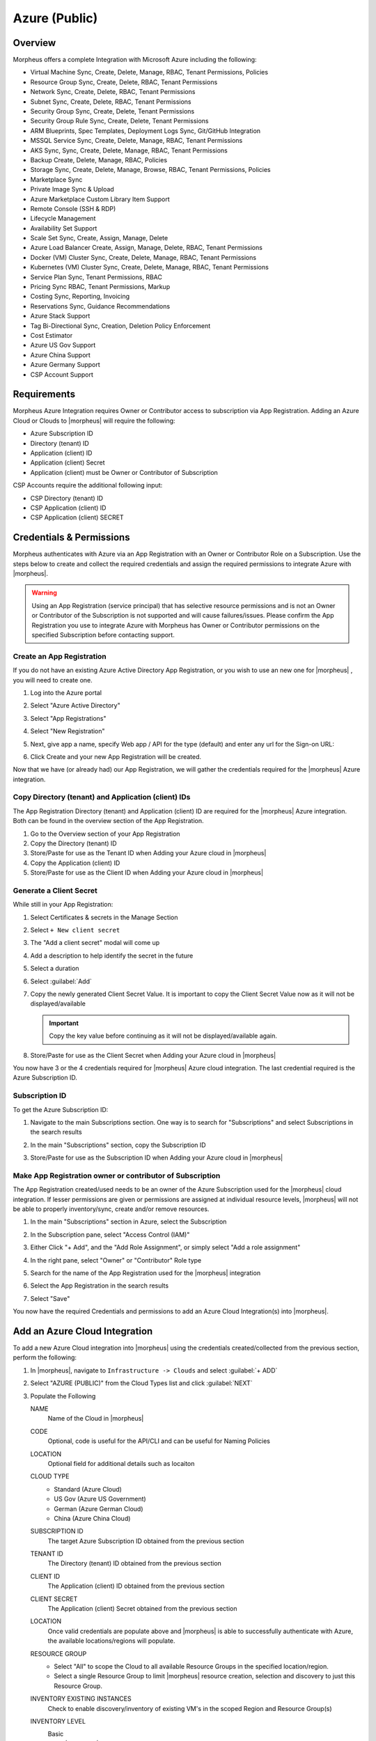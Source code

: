 Azure (Public)
--------------

Overview
^^^^^^^^

Morpheus offers a complete Integration with Microsoft Azure including the following:

* Virtual Machine Sync, Create, Delete, Manage, RBAC, Tenant Permissions, Policies 
* Resource Group Sync, Create, Delete, RBAC, Tenant Permissions
* Network Sync, Create, Delete, RBAC, Tenant Permissions
* Subnet Sync, Create, Delete, RBAC, Tenant Permissions
* Security Group Sync, Create, Delete, Tenant Permissions  
* Security Group Rule Sync, Create, Delete, Tenant Permissions
* ARM Blueprints, Spec Templates, Deployment Logs Sync, Git/GitHub Integration  
* MSSQL Service Sync, Create, Delete, Manage, RBAC, Tenant Permissions
* AKS Sync, Sync, Create, Delete, Manage, RBAC, Tenant Permissions
* Backup Create, Delete, Manage, RBAC, Policies 
* Storage Sync, Create, Delete, Manage, Browse, RBAC, Tenant Permissions, Policies 
* Marketplace Sync
* Private Image Sync & Upload 
* Azure Marketplace Custom Library Item Support
* Remote Console (SSH & RDP)
* Lifecycle Management
* Availability Set Support
* Scale Set Sync, Create, Assign, Manage, Delete
* Azure Load Balancer Create, Assign, Manage, Delete, RBAC, Tenant Permissions 
* Docker (VM) Cluster Sync, Create, Delete, Manage, RBAC, Tenant Permissions
* Kubernetes (VM) Cluster Sync, Create, Delete, Manage, RBAC, Tenant Permissions
* Service Plan Sync, Tenant Permissions, RBAC
* Pricing Sync RBAC, Tenant Permissions, Markup
* Costing Sync, Reporting, Invoicing
* Reservations Sync, Guidance Recommendations
* Azure Stack Support
* Tag Bi-Directional Sync, Creation, Deletion Policy Enforcement 
* Cost Estimator
* Azure US Gov Support
* Azure China Support
* Azure Germany Support 
* CSP Account Support 

Requirements
^^^^^^^^^^^^

Morpheus Azure Integration requires Owner or Contributor access to subscription via App Registration. Adding an Azure Cloud or Clouds to |morpheus| will require the following: 

* Azure Subscription ID
* Directory (tenant) ID 
* Application (client) ID 
* Application (client) Secret 
* Application (client) must be Owner or Contributor of Subscription

CSP Accounts require the additional following input:

* CSP Directory (tenant) ID
* CSP Application (client) ID
* CSP Application (client) SECRET

Credentials & Permissions 
^^^^^^^^^^^^^^^^^^^^^^^^^

Morpheus authenticates with Azure via an App Registration with an Owner or Contributor Role on a Subscription. Use the steps below to create and collect the required credentials and assign the required permissions to integrate Azure with |morpheus|.

.. warning:: Using an App Registration (service principal) that has selective resource permissions and is not an Owner or Contributor of the Subscription is not supported and will cause failures/issues. Please confirm the App Registration you use to integrate Azure with Morpheus has Owner or Contributor permissions on the specified Subscription before contacting support. 

Create an App Registration
``````````````````````````

If you do not have an existing Azure Active Directory App Registration, or you wish to use an new one for |morpheus| , you will need to create one.

#. Log into the Azure portal
#. Select "Azure Active Directory"
#. Select "App Registrations"
#. Select "New Registration"

   .. image:: /images/clouds/azure/Default_Directory_App_registrations_Microsoft_Azure.png


#. Next, give app a name, specify Web app / API for the type (default) and enter any url for the Sign-on URL:
#. Click Create and your new App Registration will be created.

   .. image:: /images/clouds/azure/Register_an_application_Microsoft_Azure.png
   
Now that we have (or already had) our App Registration, we will gather the credentials required for the |morpheus| Azure integration.

Copy Directory (tenant) and Application (client) IDs
````````````````````````````````````````````````````

The App Registration Directory (tenant) and Application (client) ID are required for the |morpheus| Azure integration. Both can be found in the overview section of the App Registration.

#. Go to the Overview section of your App Registration
#. Copy the Directory (tenant) ID
#. Store/Paste for use as the Tenant ID when Adding your Azure cloud in |morpheus|
#. Copy the Application (client) ID
#. Store/Paste for use as the Client ID when Adding your Azure cloud in |morpheus|

.. image:: /images/clouds/azure/morpheusAppReg_Microsoft_Azure.png

Generate a Client Secret
````````````````````````
While still in your App Registration:

#. Select Certificates & secrets in the Manage Section
#. Select ``+ New client secret``

   .. image:: /images/clouds/azure/morpheusAppReg_Certificates_secrets_Microsoft_Azure (1).png
   
#. The "Add a client secret" modal will come up 
#. Add a description to help identify the secret in the future
#. Select a duration
#. Select :guilabel:`Add`

   .. image:: /images/clouds/azure/morpheusAppReg_Certificates_secrets_Add.png

#. Copy the newly generated Client Secret Value. It is important to copy the Client Secret Value now as it will not be displayed/available
   
   .. IMPORTANT:: Copy the key value before continuing as it will not be displayed/available again.
      
   .. image:: /images/clouds/azure/morpheusAppReg_Certificates_secrets_Copy.png
      
#. Store/Paste for use as the Client Secret when Adding your Azure cloud in |morpheus|

You now have 3 or the 4 credentials required for |morpheus| Azure cloud integration. The last credential required is the Azure Subscription ID.

Subscription ID
```````````````

To get the Azure Subscription ID:

#. Navigate to the main Subscriptions section. One way is to search for "Subscriptions" and select Subscriptions in the search results 

   .. image:: /images/clouds/azure/azure subscriptions search.png

#. In the main "Subscriptions" section, copy the Subscription ID 

   .. image:: /images/clouds/azure/Subscriptions_Microsoft_Azure.png

#. Store/Paste for use as the Subscription ID when Adding your Azure cloud in |morpheus|

Make App Registration owner or contributor of Subscription
``````````````````````````````````````````````````````````

The App Registration created/used needs to be an owner of the Azure Subscription used for the |morpheus| cloud integration. If lesser permissions are given or permissions are assigned at individual resource levels, |morpheus| will not be able to properly inventory/sync, create and/or remove resources. 

#. In the main "Subscriptions" section in Azure, select the Subscription 
#. In the Subscription pane, select "Access Control (IAM)"
#. Either Click "+ Add", and the "Add Role Assignment", or simply select "Add a role assignment" 

   .. image:: /images/clouds/azure/Azure_subscription_1_Access_control_IAM_Microsoft_Azure.png
   
#. In the right pane, select "Owner" or "Contributor" Role type
#. Search for the name of the App Registration used for the |morpheus| integration
#. Select the App Registration in the search results 
#. Select "Save"

   .. image:: /images/clouds/azure/Add_role_assignment_save.png

You now have the required Credentials and permissions to add an Azure Cloud Integration(s) into |morpheus|.

Add an Azure Cloud Integration
^^^^^^^^^^^^^^^^^^^^^^^^^^^^^^

To add a new Azure Cloud integration into |morpheus| using the credentials created/collected from the previous section, perform the following:

#. In |morpheus|, navigate to ``Infrastructure -> Clouds`` and select :guilabel:`+ ADD`

   .. image:: /images/clouds/azure/Clouds_Morpheus_Add.png
   
#. Select "AZURE (PUBLIC)" from the Cloud Types list and click :guilabel:`NEXT`

   .. image:: /images/clouds/azure/Clouds_Morpheus.png
   
#. Populate the Following 

   NAME
     Name of the Cloud in |morpheus|
   CODE
     Optional, code is useful for the API/CLI and can be useful for Naming Policies 
   LOCATION
     Optional field for additional details such as locaiton 
   CLOUD TYPE
     - Standard (Azure Cloud)
     - US Gov (Azure US Government)
     - German (Azure German Cloud)
     - China (Azure China Cloud)
   SUBSCRIPTION ID
     The target Azure Subscription ID obtained from the previous section 
   TENANT ID
     The Directory (tenant) ID obtained from the previous section 
   CLIENT ID
     The Application (client) ID obtained from the previous section 
   CLIENT SECRET
     The Application (client) Secret obtained from the previous section 
   LOCATION
     Once valid credentials are populate above and |morpheus| is able to successfully authenticate with Azure, the available locations/regions will populate. 
   RESOURCE GROUP
     - Select "All" to scope the Cloud to all available Resource Groups in the specified location/region.
     - Select a single Resource Group to limit |morpheus| resource creation, selection and discovery to just this Resource Group.
   INVENTORY EXISTING INSTANCES
     Check to enable discovery/inventory of existing VM's in the scoped Region and Resource Group(s)
   INVENTORY LEVEL
     Basic
      |morpheus| will sync information on all resources in the selected Resource Group(s), including Name, IP Addresses, Platform Type, Power Status, and overall resources sizing for Storage, CPU and RAM, every 5 minutes. Inventoried VM's will appear as Unmanaged VM's.
     Full (API Heavy)
      In addition to the information synced from Basic Inventory level, |morpheus| will gather Resource Utilization metrics for Memory, Storage and CPU utilization per VM when available.
     Off
      Existing VM's will not be inventoried
   ACCOUNT TYPE
     Standard, EA or CSP
     
     .. note:: For CSP Accounts, also enter CSP TENANT ID, CSP CLIENT ID and CSP CLIENT SECRET in the Advanced Options section.
     
     .. image:: /images/clouds/azure/addAzureCloudMorphuesS1.png
     
#. Once done configuring the Cloud, select :guilabel:`NEXT`. Note all specified values except the Subscription ID can be changes after the Cloud is created. 

#. Next select an existing Group to add the Azure Cloud to, or create a new Group, then select :guilabel:`NEXT`

   .. image:: /images/clouds/azure/Clouds_MorpheusAddGroup.png
   
#. Review the configuration and then select :guilabel:`COMPLETE`

   .. image:: /images/clouds/azure/Clouds_MorpheusComplete.png
  
Your new Azure Cloud integration will be created and begin to sync.

.. note:: The initial sync of an Azure Cloud can take some time due to Marketplace data sync.
  
.. image:: /images/clouds/azure/Clouds_MorpheusNewCloudAdded.png

